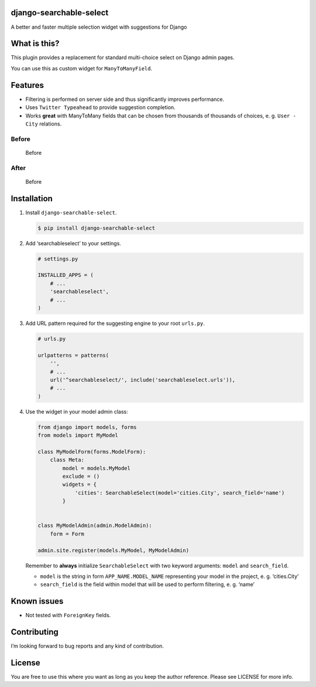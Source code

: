django-searchable-select
========================

A better and faster multiple selection widget with suggestions for
Django

What is this?
=============

This plugin provides a replacement for standard multi-choice select on
Django admin pages.

You can use this as custom widget for ``ManyToManyField``.

Features
========

-  Filtering is performed on server side and thus significantly improves
   performance.
-  Uses ``Twitter Typeahead`` to provide suggestion completion.
-  Works **great** with ManyToMany fields that can be chosen from
   thousands of thousands of choices, e. g. ``User - City`` relations.

Before
~~~~~~

.. figure:: https://habrastorage.org/files/dd9/f17/87e/dd9f1787e0dd4e05826fdde08e270609.png
   :alt: Before

   Before

After
~~~~~

.. figure:: https://habrastorage.org/files/db2/c87/460/db2c87460992470e9d8e19da307c169d.png
   :alt: Before

   Before

Installation
============

1. Install ``django-searchable-select``.

   .. code:: sh

       $ pip install django-searchable-select

2. Add ‘searchableselect’ to your settings.

   .. code:: python

       # settings.py

       INSTALLED_APPS = (
           # ...
           'searchableselect',
           # ...
       )

3. Add URL pattern required for the suggesting engine to your root
   ``urls.py``.

   .. code:: python

       # urls.py

       urlpatterns = patterns(
           '',
           # ...
           url('^searchableselect/', include('searchableselect.urls')),
           # ...
       )

4. Use the widget in your model admin class:

   .. code:: python

       from django import models, forms
       from models import MyModel

       class MyModelForm(forms.ModelForm):
           class Meta:
               model = models.MyModel
               exclude = ()
               widgets = {
                   'cities': SearchableSelect(model='cities.City', search_field='name')
               }


       class MyModelAdmin(admin.ModelAdmin):
           form = Form

       admin.site.register(models.MyModel, MyModelAdmin)

   Remember to **always** initialize ``SearchableSelect`` with two
   keyword arguments: ``model`` and ``search_field``.

   -  ``model`` is the string in form ``APP_NAME.MODEL_NAME``
      representing your model in the project, e. g. ‘cities.City’
   -  ``search_field`` is the field within model that will be used to
      perform filtering, e. g. ‘name’

Known issues
============

-  Not tested with ``ForeignKey`` fields.

Contributing
============

I’m looking forward to bug reports and any kind of contribution.

License
=======

You are free to use this where you want as long as you keep the author
reference. Please see LICENSE for more info.